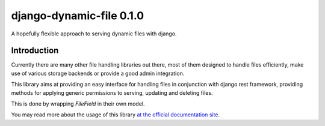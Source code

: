 ==========================
django-dynamic-file 0.1.0
==========================
A hopefully flexible approach to serving dynamic files with django.


Introduction
=============
Currently there are many other file handling libraries out there, most of them designed
to handle files efficiently, make use of various storage backends or provide a good admin integration.

This library aims at providing an easy interface for handling files in conjunction with django rest framework, providing
methods for applying generic permissions to serving, updating and deleting files.

This is done by wrapping `FileField` in their own model.

You may read more about the usage of this library `at the official documentation site`_.



.. _at the official documentation site: https://django-dynamic-file.readthedocs.io/en/latest/
